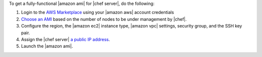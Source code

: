 .. The contents of this file are included in multiple topics.
.. This file should not be changed in a way that hinders its ability to appear in multiple documentation sets.


To get a fully-functional |amazon ami| for |chef server|, do the following:

#. Login to the `AWS Marketplace <https://aws.amazon.com/marketplace>`__ using your |amazon aws| account credentials
#. `Choose an AMI <https://aws.amazon.com/marketplace/seller-profile/ref=dtl_pcp_sold_by?ie=UTF8&id=e7b7691e-634a-4d35-b729-a8b576175e8c>`__ based on the number of nodes to be under management by |chef|.
#. Configure the region, the |amazon ec2| instance type, |amazon vpc| settings, security group, and the SSH key pair.
#. Assign the |chef server| `a public IP address <http://docs.aws.amazon.com/AWSEC2/latest/UserGuide/using-instance-addressing.html#concepts-public-addresses>`__.
#. Launch the |amazon ami|.
